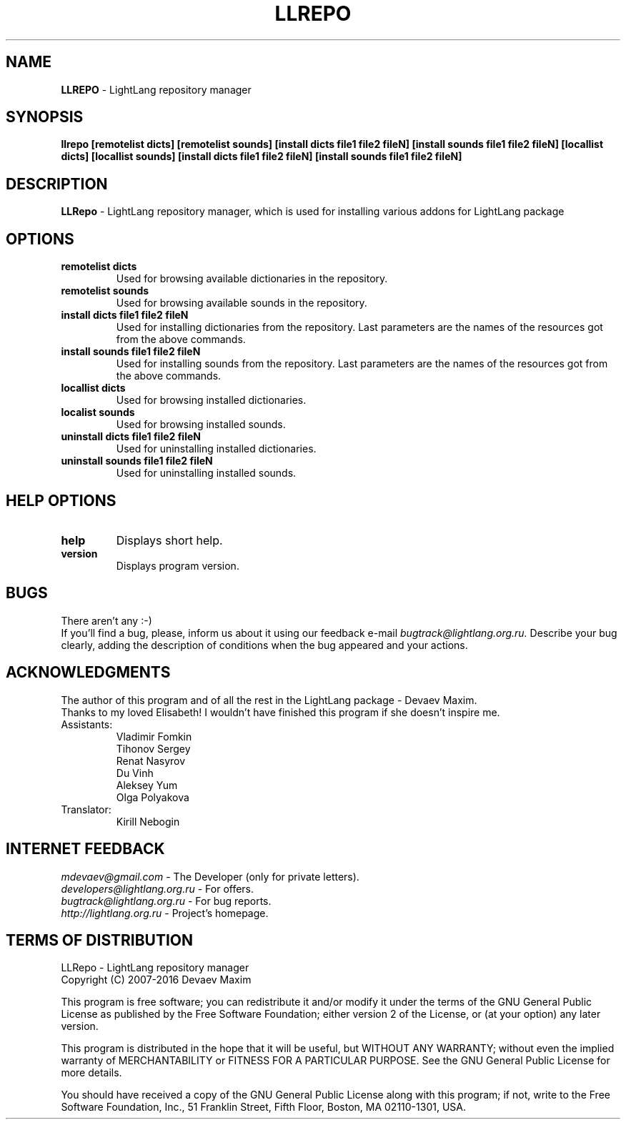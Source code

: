 .TH LLREPO 1 "29 January, 2008" "LightLang 0.8.5" "USER COMMANDS"

.SH NAME
.B LLREPO
\- LightLang repository manager

.SH SYNOPSIS
.B llrepo
.B [remotelist dicts]
.B [remotelist sounds]
.B [install dicts file1 file2 fileN]
.B [install sounds file1 file2 fileN]
.B [locallist dicts]
.B [locallist sounds]
.B [install dicts file1 file2 fileN]
.B [install sounds file1 file2 fileN]

.SH DESCRIPTION
.B LLRepo
\- LightLang repository manager, which is used for installing various addons for LightLang package

.SH OPTIONS
.TP
.B remotelist dicts
Used for browsing available dictionaries in the repository.
.TP
.B remotelist sounds
Used for browsing available sounds in the repository.
.TP
.B install dicts file1 file2 fileN
Used for installing dictionaries from the repository. Last parameters are the names of the resources got from the above commands.
.TP
.B install sounds file1 file2 fileN
Used for installing sounds from the repository. Last parameters are the names of the resources got from the above commands.
.TP

.B locallist dicts
Used for browsing installed dictionaries.
.TP
.B localist sounds
Used for browsing installed sounds.
.TP
.B uninstall dicts file1 file2 fileN
Used for uninstalling installed dictionaries.
.TP
.B uninstall sounds file1 file2 fileN
Used for uninstalling installed sounds.

.SH HELP OPTIONS
.TP
.B help
Displays short help.
.TP
.B version
Displays program version.

.SH BUGS
There aren't any :-)
.br
If you'll find a bug, please, inform us about it using our feedback e-mail
.IR bugtrack@lightlang.org.ru.
Describe your bug clearly, adding the description of conditions when the bug appeared and your actions.

.SH ACKNOWLEDGMENTS
The author of this program and of all the rest in the LightLang package \- Devaev Maxim.
.br
Thanks to my loved Elisabeth! I wouldn't have finished this program if she doesn't inspire me.
.TP
Assistants:
Vladimir Fomkin
.br
Tihonov Sergey
.br
Renat Nasyrov
.br
Du Vinh
.br
Aleksey Yum
.br
Olga Polyakova
.TP
Translator:
Kirill Nebogin

.SH INTERNET FEEDBACK
.IR mdevaev@gmail.com
\- The Developer (only for private letters).
.br
.IR developers@lightlang.org.ru
\- For offers.
.br
.IR bugtrack@lightlang.org.ru
\- For bug reports.
.br
.IR http://lightlang.org.ru
\- Project's homepage.
.br

.SH TERMS OF DISTRIBUTION
LLRepo \- LightLang repository manager
.br
Copyright (C) 2007-2016 Devaev Maxim
.PP
This program is free software; you can redistribute it and/or
modify it under the terms of the GNU General Public License
as published by the Free Software Foundation; either version 2
of the License, or (at your option) any later version.
.PP
This program is distributed in the hope that it will be useful,
but WITHOUT ANY WARRANTY; without even the implied warranty of
MERCHANTABILITY or FITNESS FOR A PARTICULAR PURPOSE.  See the
GNU General Public License for more details.
.PP
You should have received a copy of the GNU General Public License
along with this program; if not, write to the Free Software
Foundation, Inc., 51 Franklin Street, Fifth Floor, Boston, MA  02110-1301, USA.
